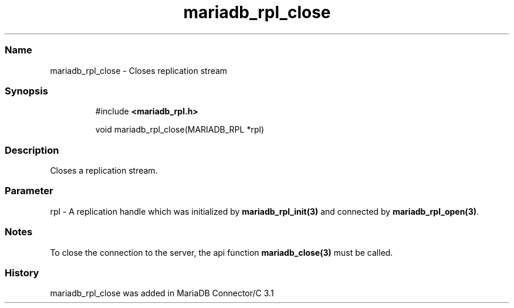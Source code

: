 .\" Automatically generated by Pandoc 3.5
.\"
.TH "mariadb_rpl_close" "3" "" "Version 3.3" "MariaDB Connector/C"
.SS Name
mariadb_rpl_close \- Closes replication stream
.SS Synopsis
.IP
.EX
#include \f[B]<mariadb_rpl.h>\f[R]

void mariadb_rpl_close(MARIADB_RPL *rpl)
.EE
.SS Description
Closes a replication stream.
.SS Parameter
\f[CR]rpl\f[R] \- A replication handle which was initialized by
\f[B]mariadb_rpl_init(3)\f[R] and connected by
\f[B]mariadb_rpl_open(3)\f[R].
.SS Notes
To close the connection to the server, the api function
\f[B]mariadb_close(3)\f[R] must be called.
.SS History
\f[CR]mariadb_rpl_close\f[R] was added in MariaDB Connector/C 3.1
